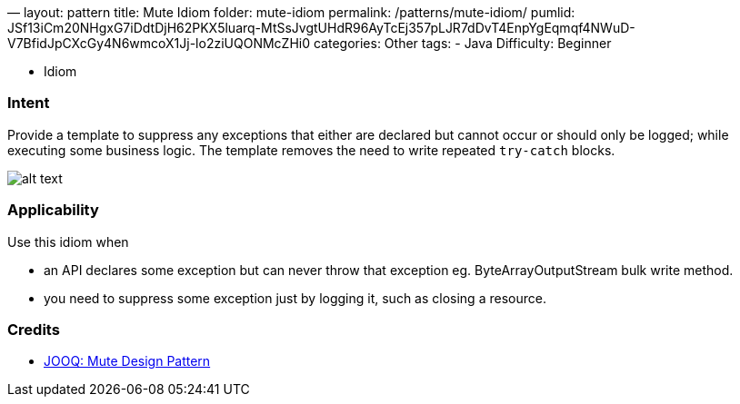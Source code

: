 —
layout: pattern
title: Mute Idiom
folder: mute-idiom
permalink: /patterns/mute-idiom/
pumlid: JSf13iCm20NHgxG7iDdtDjH62PKX5luarq-MtSsJvgtUHdR96AyTcEj357pLJR7dDvT4EnpYgEqmqf4NWuD-V7BfidJpCXcGy4N6wmcoX1Jj-lo2ziUQONMcZHi0
categories: Other
tags:
 - Java
 Difficulty: Beginner

- Idiom

=== Intent

Provide a template to suppress any exceptions that either are declared but cannot occur or should only be logged;
while executing some business logic. The template removes the need to write repeated `try-catch` blocks.

image:./etc/mute-idiom.png[alt text]

=== Applicability

Use this idiom when

* an API declares some exception but can never throw that exception eg. ByteArrayOutputStream bulk write method.
* you need to suppress some exception just by logging it, such as closing a resource.

=== Credits

* http://blog.jooq.org/2016/02/18/the-mute-design-pattern/[JOOQ: Mute Design Pattern]